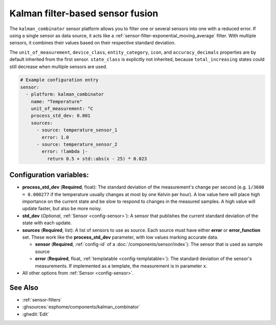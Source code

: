 Kalman filter-based sensor fusion
=================================

.. seo::
    :description: Instructions for setting up a kalman_combinator sensor

The ``kalman_combinator`` sensor platform allows you to filter one or several
sensors into one with a reduced error. If using a single sensor as data source,
it acts like a :ref:`sensor-filter-exponential_moving_average` filter. With
multiple sensors, it combines their values based on their respective standard
deviation.

The ``unit_of_measurement``, ``device_class``, ``entity_category``, ``icon``, and
``accuracy_decimals`` properties are by default inherited from the first sensor.
``state_class`` is explicitly not inherited, because ``total_increasing`` states
could still decrease when multiple sensors are used.

.. code-block:: yaml

    # Example configuration entry
    sensor:
      - platform: kalman_combinator
        name: "Temperature"
        unit_of_measurement: °C
        process_std_dev: 0.001
        sources:
          - source: temperature_sensor_1
            error: 1.0
          - source: temperature_sensor_2
            error: !lambda |-
              return 0.5 + std::abs(x - 25) * 0.023

Configuration variables:
------------------------

- **process_std_dev** (**Required**, float): The standard deviation of the
  measurement's change per second (e.g. ``1/3600 = 0.000277`` if the
  temperature usually changes at most by one Kelvin per hour). A low value here
  will place high importance on the current state and be slow to respond to
  changes in the measured samples. A high value will update faster, but also be
  more noisy.
- **std_dev** (*Optional*, :ref:`Sensor <config-sensor>`): A sensor
  that publishes the current standard deviation of the state with each update.
- **sources** (**Required**, list): A list of sensors to use as source. Each
  source must have either **error** or **error_function** set. These work like
  the **process_std_dev** parameter, with low values marking accurate data.

  - **sensor** (**Required**, :ref:`config-id` of a :doc:`/components/sensor/index`): The
    sensor that is used as sample source
  - **error** (**Required**, float, :ref:`templatable <config-templatable>`): The standard deviation of the
    sensor's measurements. If implemented as a template, the measurement is in
    parameter ``x``.

- All other options from :ref:`Sensor <config-sensor>`.

See Also
--------

- :ref:`sensor-filters`
- :ghsources:`esphome/components/kalman_combinator`
- :ghedit:`Edit`
